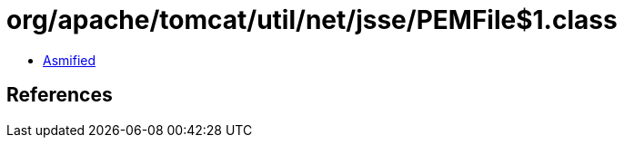 = org/apache/tomcat/util/net/jsse/PEMFile$1.class

 - link:PEMFile$1-asmified.java[Asmified]

== References

